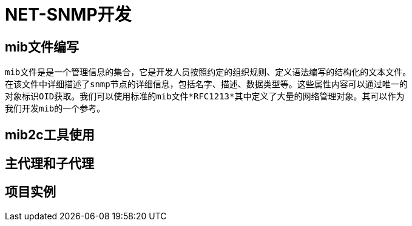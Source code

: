 = NET-SNMP开发

== mib文件编写
  mib文件是是一个管理信息的集合，它是开发人员按照约定的组织规则、定义语法编写的结构化的文本文件。
  在该文件中详细描述了snmp节点的详细信息，包括名字、描述、数据类型等。这些属性内容可以通过唯一的
  对象标识OID获取。我们可以使用标准的mib文件*RFC1213*其中定义了大量的网络管理对象。其可以作为
  我们开发mib的一个参考。

== mib2c工具使用
== 主代理和子代理
== 项目实例

